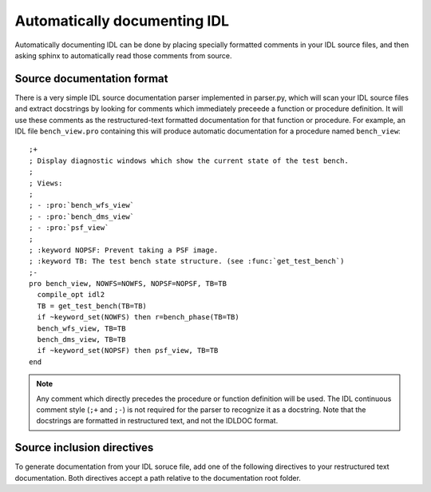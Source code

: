 Automatically documenting IDL
=============================

Automatically documenting IDL can be done by placing specially formatted comments in your IDL source files, and then asking sphinx to automatically read those comments from source.

Source documentation format
---------------------------

.. highlight:: idl

There is a very simple IDL source documentation parser implemented in parser.py, which will scan your IDL source files and extract docstrings by looking for comments which immediately preceede a function or procedure definition. It will use these comments as the restructured-text formatted documentation for that function or procedure. For example, an IDL file ``bench_view.pro`` containing this will produce automatic documentation for a procedure named ``bench_view``::
    
    ;+
    ; Display diagnostic windows which show the current state of the test bench.
    ; 
    ; Views:
    ; 
    ; - :pro:`bench_wfs_view`
    ; - :pro:`bench_dms_view`
    ; - :pro:`psf_view`
    ; 
    ; :keyword NOPSF: Prevent taking a PSF image.
    ; :keyword TB: The test bench state structure. (see :func:`get_test_bench`)
    ;-
    pro bench_view, NOWFS=NOWFS, NOPSF=NOPSF, TB=TB
      compile_opt idl2
      TB = get_test_bench(TB=TB)
      if ~keyword_set(NOWFS) then r=bench_phase(TB=TB)
      bench_wfs_view, TB=TB
      bench_dms_view, TB=TB
      if ~keyword_set(NOPSF) then psf_view, TB=TB
    end
    

.. note:: Any comment which directly precedes the procedure or function definition will be used. The IDL continuous comment style (``;+`` and ``;-``) is not required for the parser to recognize it as a docstring. Note that the docstrings are formatted in restructured text, and not the IDLDOC format.

Source inclusion directives
---------------------------

To generate documentation from your IDL soruce file, add one of the following directives to your restructured text documentation. Both directives accept a path relative to the documentation root folder.

.. rst:directive:: .. idl:autofile:: path/to/idl/file.pro
    
    Include automatically generated documentation from an IDL file at ``path/to/idl/file.pro``.
    
    The option ``:summary:`` includes a table summary of all functions in a file at the beginning.
    
    The option ``:absolute:`` can be used to require an absolute file path.
    
.. rst:directive:: .. idl:autopath:: path/to/directory/of/idl/files/
    
    Include automatically generated documentation for every IDL file (``*.pro``) in the given path.
    
    The option ``:summary:`` includes a table summary of all functions in the files at the beginning of the documentation.
    
    The option ``:absolute:`` can be used to require an absolute file path.
    
    
